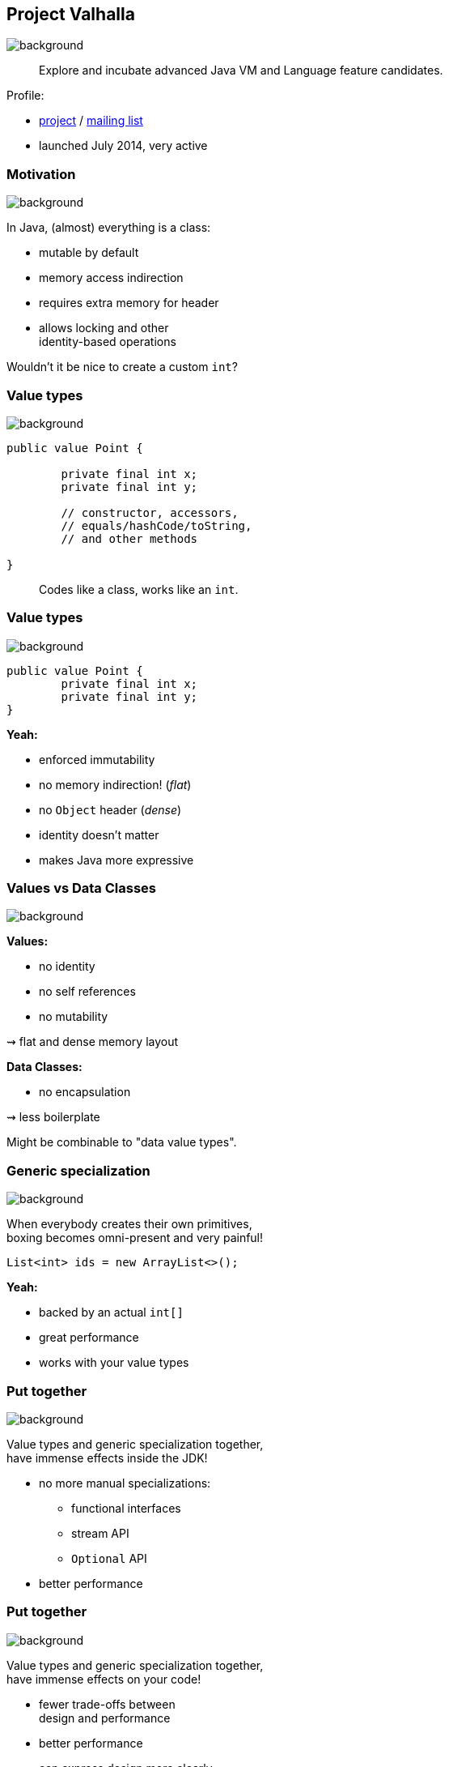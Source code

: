 == Project Valhalla
image::images/valhalla.jpg[background, size=cover]

> Explore and incubate advanced Java VM and Language feature candidates.

Profile:

* http://openjdk.java.net/projects/valhalla/[project] /
http://mail.openjdk.java.net/mailman/listinfo/valhalla-dev[mailing list]
* launched July 2014, very active

=== Motivation
image::images/valhalla.jpg[background, size=cover]

In Java, (almost) everything is a class:

* mutable by default
* memory access indirection
* requires extra memory for header
* allows locking and other +
identity-based operations

Wouldn't it be nice to create a custom `int`?

=== Value types
image::images/valhalla.jpg[background, size=cover]

[source,java]
----
public value Point {

	private final int x;
	private final int y;

	// constructor, accessors,
	// equals/hashCode/toString,
	// and other methods

}
----

> Codes like a class, works like an `int`.

=== Value types
image::images/valhalla.jpg[background, size=cover]

[source,java]
----
public value Point {
	private final int x;
	private final int y;
}
----

*Yeah:*

* enforced immutability
* no memory indirection! (_flat_)
* no `Object` header (_dense_)
* identity doesn't matter
* makes Java more expressive

=== Values vs Data Classes
image::images/valhalla.jpg[background, size=cover]

*Values:*

* no identity
* no self references
* no mutability

⇝ flat and dense memory layout

*Data Classes:*

* no encapsulation

⇝ less boilerplate

Might be combinable to "data value types".

=== Generic specialization
image::images/valhalla.jpg[background, size=cover]

When everybody creates their own primitives, +
boxing becomes omni-present and very painful!

[source,java]
----
List<int> ids = new ArrayList<>();
----

*Yeah:*

* backed by an actual `int[]`
* great performance
* works with your value types

=== Put together
image::images/valhalla.jpg[background, size=cover]

Value types and generic specialization together, +
have immense effects inside the JDK!

* no more manual specializations:
** functional interfaces
** stream API
** `Optional` API
* better performance

=== Put together
image::images/valhalla.jpg[background, size=cover]

Value types and generic specialization together, +
have immense effects on your code!

* fewer trade-offs between +
design and performance
* better performance
* can express design more clearly
* more robust APIs

